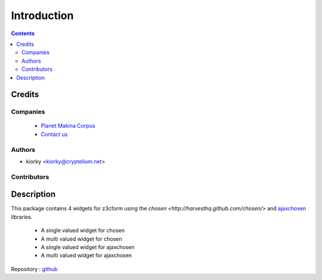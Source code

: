 ==============================
Introduction
==============================

.. contents::

Credits
========
Companies
---------
|makinacom|_

  * `Planet Makina Corpus <http://www.makina-corpus.org>`_
  * `Contact us <mailto:python@makina-corpus.org>`_

.. |makinacom| image:: http://depot.makina-corpus.org/public/logo.gif
.. _makinacom:  http://www.makina-corpus.com

Authors
------------

- kiorky  <kiorky@cryptelium.net>

Contributors
-----------------

Description
=============
This package contains 4 widgets for z3cform using the `chosen <http://harvesthq.github.com/chosen/>` and `ajaxchosen <https://github.com/kiorky/ajax-chosen>`_ libraries.

 - A single valued widget for chosen
 - A multi valued widget for chosen
 - A single valued widget for ajaxchosen
 - A multi valued widget for ajaxchosen


Repository : `github <https://github.com/kiorky/collective.z3cform.chosen>`_


